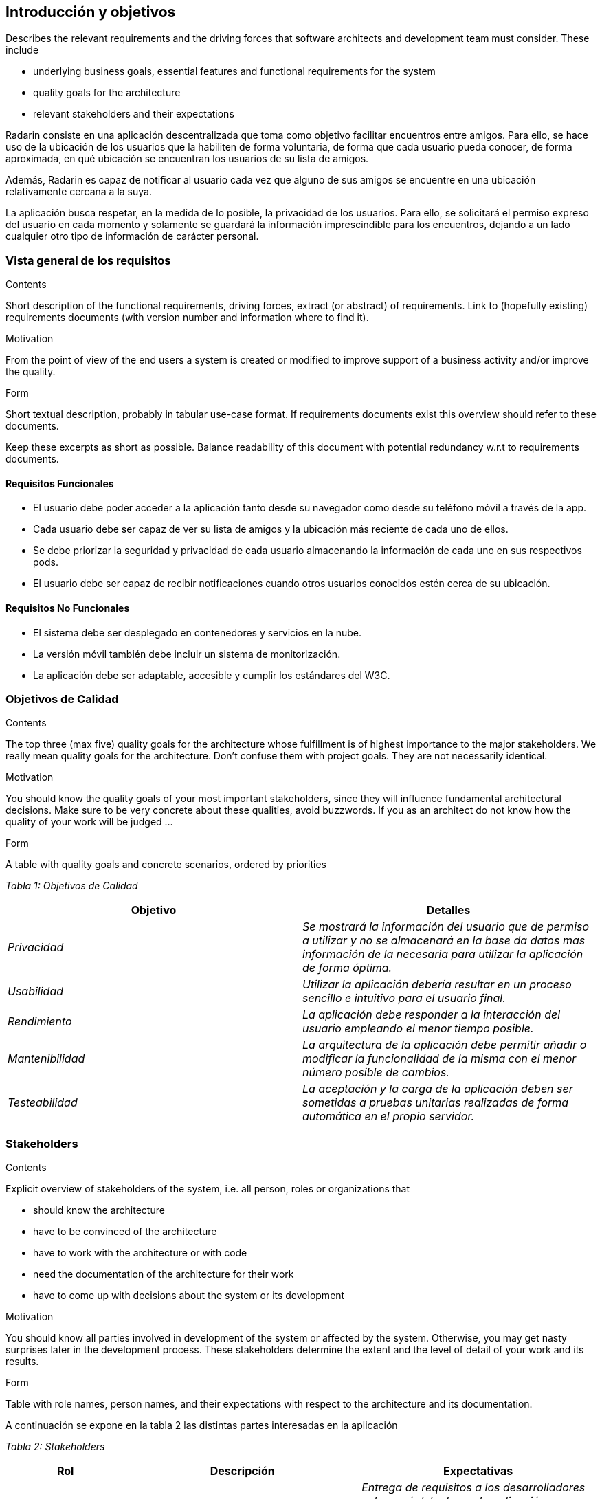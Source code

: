 [[section-introduction-and-goals]]
== Introducción y objetivos

[role="arc42help"]
****
Describes the relevant requirements and the driving forces that software architects and development team must consider. These include

* underlying business goals, essential features and functional requirements for the system
* quality goals for the architecture
* relevant stakeholders and their expectations
****

Radarin consiste en una aplicación descentralizada que toma como objetivo facilitar encuentros entre amigos. Para ello, se hace uso de la ubicación de los usuarios que la habiliten de forma voluntaria, de forma que cada usuario pueda conocer, de forma aproximada, en qué ubicación se encuentran los usuarios de su lista de amigos.

Además, Radarin es capaz de notificar al usuario cada vez que alguno de sus amigos se encuentre en una ubicación relativamente cercana a la suya.

La aplicación busca respetar, en la medida de lo posible, la privacidad de los usuarios. Para ello, se solicitará el permiso expreso del usuario en cada momento y solamente se guardará la información imprescindible para los encuentros, dejando a un lado cualquier otro tipo de información de carácter personal.

=== Vista general de los requisitos

[role="arc42help"]
****
.Contents
Short description of the functional requirements, driving forces, extract (or abstract)
of requirements. Link to (hopefully existing) requirements documents
(with version number and information where to find it).

.Motivation
From the point of view of the end users a system is created or modified to
improve support of a business activity and/or improve the quality.

.Form
Short textual description, probably in tabular use-case format.
If requirements documents exist this overview should refer to these documents.

Keep these excerpts as short as possible. Balance readability of this document with potential redundancy w.r.t to requirements documents.
****

==== Requisitos Funcionales

- El usuario debe poder acceder a la aplicación tanto desde su navegador como desde su teléfono móvil a través de la app.
- Cada usuario debe ser capaz de ver su lista de amigos y la ubicación más reciente de cada uno de ellos.
- Se debe priorizar la seguridad y privacidad de cada usuario almacenando la información de cada uno en sus respectivos pods.
- El usuario debe ser capaz de recibir notificaciones cuando otros usuarios conocidos estén cerca de su ubicación.

==== Requisitos No Funcionales

- El sistema debe ser desplegado en contenedores y servicios en la nube.
- La versión móvil también debe incluir un sistema de monitorización.
- La aplicación debe ser adaptable, accesible y cumplir los estándares del W3C.

=== Objetivos de Calidad

[role="arc42help"]
****
.Contents
The top three (max five) quality goals for the architecture whose fulfillment is of highest importance to the major stakeholders. We really mean quality goals for the architecture. Don't confuse them with project goals. They are not necessarily identical.

.Motivation
You should know the quality goals of your most important stakeholders, since they will influence fundamental architectural decisions. Make sure to be very concrete about these qualities, avoid buzzwords.
If you as an architect do not know how the quality of your work will be judged …

.Form
A table with quality goals and concrete scenarios, ordered by priorities
****

_Tabla 1: Objetivos de Calidad_ 
[options="header",cols="1,1"]
|===
|Objetivo|Detalles
| _Privacidad_ | _Se mostrará la información del usuario que de permiso a utilizar y no se almacenará en la base da datos mas información de la necesaria para utilizar la aplicación de forma óptima._
| _Usabilidad_ | _Utilizar la aplicación debería resultar en un proceso sencillo e intuitivo para el usuario final._
| _Rendimiento_ | _La aplicación debe responder a la interacción del usuario empleando el menor tiempo posible._
| _Mantenibilidad_ | _La arquitectura de la aplicación debe permitir añadir o modificar la funcionalidad de la misma con el menor número posible de cambios._
| _Testeabilidad_ | _La aceptación y la carga de la aplicación deben ser sometidas a pruebas unitarias realizadas de forma automática en el propio servidor._
|===

=== Stakeholders

[role="arc42help"]
****
.Contents
Explicit overview of stakeholders of the system, i.e. all person, roles or organizations that

* should know the architecture
* have to be convinced of the architecture
* have to work with the architecture or with code
* need the documentation of the architecture for their work
* have to come up with decisions about the system or its development

.Motivation
You should know all parties involved in development of the system or affected by the system.
Otherwise, you may get nasty surprises later in the development process.
These stakeholders determine the extent and the level of detail of your work and its results.

.Form
Table with role names, person names, and their expectations with respect to the architecture and its documentation.
****
A continuación se expone en la tabla 2 las distintas partes interesadas en la aplicación

_Tabla 2: Stakeholders_ 
[options="header",cols="1,2,2"]
|===
|Rol|Descripción|Expectativas
| _Cliente_ | _Persona u organización que encarga o solicita el desarrollo de la aplicación._ | _Entrega de requisitos a los desarrolladores sobre qué debe hacer la aplicación; seguimiento del desarrollo de la aplicación con el fin de verificar que esta se ajuste lo máximo posible a dichos requisitos._
| _Equipo de Supervisión_ | _Conjunto de profesionales que supervisan el trabajo realizado por el Equipo de Desarrollo._ | _Supervisión del trabajo realizado por los desarrolladores; verificación de que los requisitos trabajados coincidan con aquellos establecidos por el cliente y realización de labores de asesoramiento en caso de resultar oportuno._
| _Equipo de Desarrollo_ | _Conjunto de personas dedicadas a construir y programar la aplicación y su arquitectura._ | _Desarrollo de la aplicación en su totalidad, ajustada en la medida de lo posible a los requisitos del cliente._
| _Usuario Final_ | _Conjunto de personas que van a utilizar la aplicación construida._ | _Capacidad de utilizar e interactuar con la aplicación de forma intuitiva y sin dificultades._
|===
